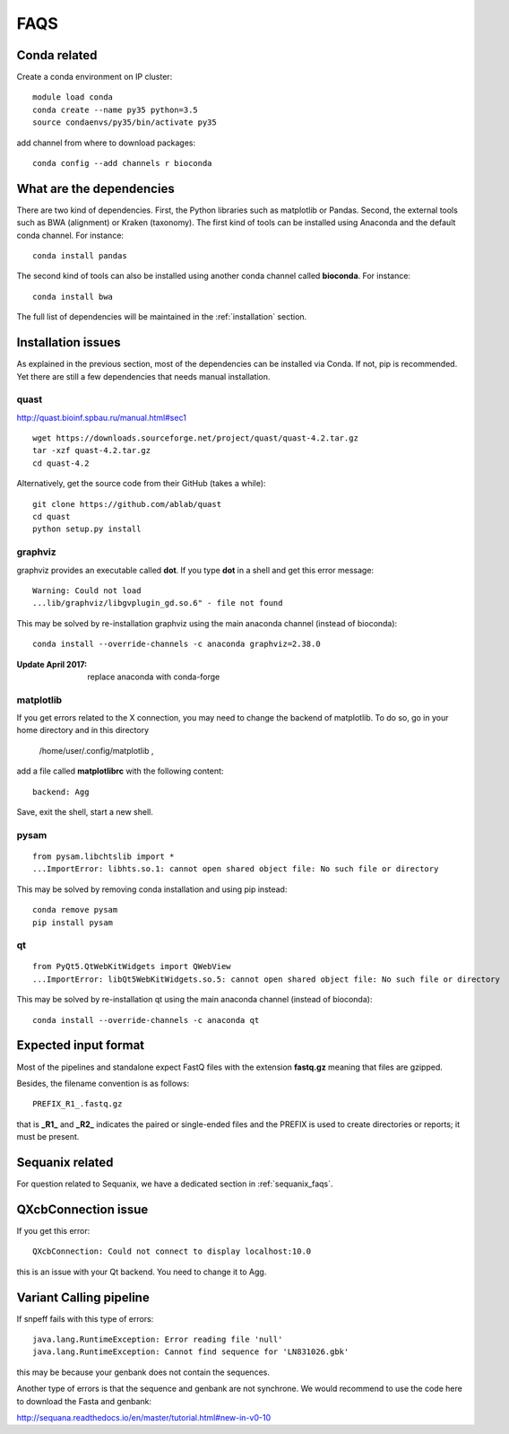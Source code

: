 FAQS
======

Conda related
---------------

Create a conda environment on IP cluster::

    module load conda
    conda create --name py35 python=3.5
    source condaenvs/py35/bin/activate py35

add channel from where to download packages::

    conda config --add channels r bioconda


What are the dependencies
-----------------------------

There are two kind of dependencies. First, the Python libraries such as
matplotlib or Pandas. Second, the external tools such as BWA (alignment) or
Kraken (taxonomy). The first kind of tools can be installed using Anaconda and the
default conda channel. For instance::

    conda install pandas

The second kind of tools can also be installed using another conda channel
called **bioconda**. For instance::

    conda install bwa

The full list of dependencies will be maintained in the :ref:`installation`
section.


Installation issues
-----------------------


As explained in the previous section, most of the dependencies can be installed
via Conda. If not, pip is recommended. Yet there are still a few dependencies
that needs manual installation. 

quast
~~~~~~~~~

http://quast.bioinf.spbau.ru/manual.html#sec1

::

    wget https://downloads.sourceforge.net/project/quast/quast-4.2.tar.gz
    tar -xzf quast-4.2.tar.gz
    cd quast-4.2

Alternatively, get the source code from their GitHub (takes a while)::

    git clone https://github.com/ablab/quast
    cd quast
    python setup.py install

graphviz
~~~~~~~~~~~~~~~~~~

graphviz provides an executable called **dot**. If you type **dot** in a shell
and get this error message::

    Warning: Could not load
    ...lib/graphviz/libgvplugin_gd.so.6" - file not found

This may be solved by re-installation graphviz using the main anaconda channel
(instead of bioconda)::

    conda install --override-channels -c anaconda graphviz=2.38.0 

:Update April 2017: replace anaconda with conda-forge


matplotlib
~~~~~~~~~~~~~~~~~

If you get errors related to the X connection, you may need to change the
backend of matplotlib. To do so, go in your home directory and in this directory

    /home/user/.config/matplotlib ,

add a file called **matplotlibrc** with the following content::

    backend: Agg

Save, exit the shell, start a new shell.


pysam
~~~~~~~~~~~~~~~~~~

::

    from pysam.libchtslib import *
    ...ImportError: libhts.so.1: cannot open shared object file: No such file or directory


This may be solved by removing conda installation and using pip instead::

     conda remove pysam
     pip install pysam


qt
~~~~~~~~~~~~~~~~~~
::

    from PyQt5.QtWebKitWidgets import QWebView
    ...ImportError: libQt5WebKitWidgets.so.5: cannot open shared object file: No such file or directory

This may be solved by re-installation qt using the main anaconda channel
(instead of bioconda)::

     conda install --override-channels -c anaconda qt


Expected input format
----------------------------

Most of the pipelines and standalone expect FastQ files with the extension
**fastq.gz** meaning that files are gzipped.


Besides, the filename convention is as follows::

    PREFIX_R1_.fastq.gz

that is **_R1_** and **_R2_** indicates the paired or single-ended files and
the PREFIX is used to create directories or reports; it must be present.

.. versionadded:: 0.2
    more flexible tags are now possible in sequana pipelines and sequanix using
    e.g. _R[12] in the **input_readtag** in the configuration file of the
    pipelines.


Sequanix related
----------------------

For question related to Sequanix, we have a dedicated section in
:ref:`sequanix_faqs`.


QXcbConnection issue
----------------------
If you get this error::

    QXcbConnection: Could not connect to display localhost:10.0

this is an issue with your Qt backend. You need to change it to Agg.




Variant Calling pipeline
----------------------------

If snpeff fails with this type of errors::

    java.lang.RuntimeException: Error reading file 'null'
    java.lang.RuntimeException: Cannot find sequence for 'LN831026.gbk'

this may be because your genbank does not contain the sequences.

Another type of errors is that the sequence and genbank are not synchrone. We
would recommend to use the code here to download the Fasta and genbank:

http://sequana.readthedocs.io/en/master/tutorial.html#new-in-v0-10














